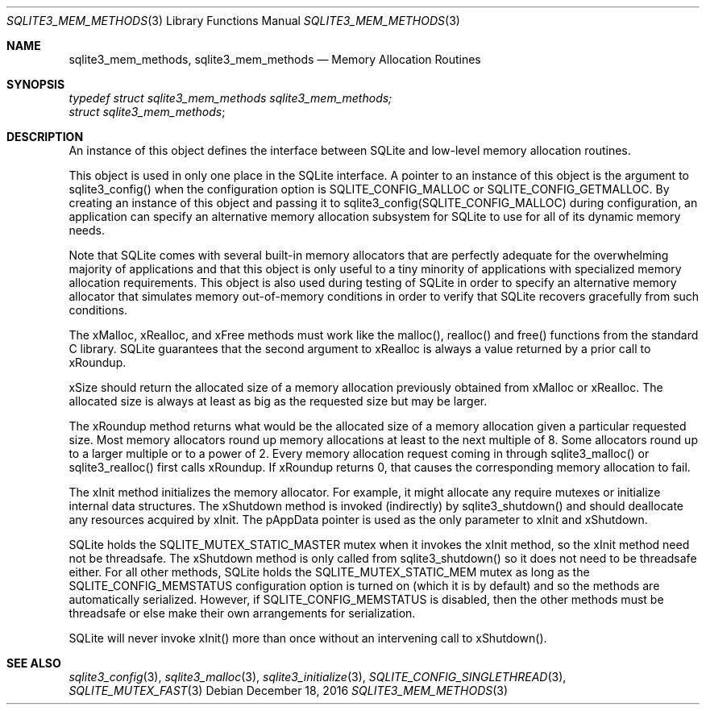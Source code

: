 .Dd December 18, 2016
.Dt SQLITE3_MEM_METHODS 3
.Os
.Sh NAME
.Nm sqlite3_mem_methods ,
.Nm sqlite3_mem_methods
.Nd Memory Allocation Routines
.Sh SYNOPSIS
.Vt typedef struct sqlite3_mem_methods sqlite3_mem_methods;
.Vt struct sqlite3_mem_methods ;
.Sh DESCRIPTION
An instance of this object defines the interface between SQLite and
low-level memory allocation routines.
.Pp
This object is used in only one place in the SQLite interface.
A pointer to an instance of this object is the argument to sqlite3_config()
when the configuration option is SQLITE_CONFIG_MALLOC
or SQLITE_CONFIG_GETMALLOC.
By creating an instance of this object and passing it to sqlite3_config(SQLITE_CONFIG_MALLOC)
during configuration, an application can specify an alternative memory
allocation subsystem for SQLite to use for all of its dynamic memory
needs.
.Pp
Note that SQLite comes with several built-in memory allocators
that are perfectly adequate for the overwhelming majority of applications
and that this object is only useful to a tiny minority of applications
with specialized memory allocation requirements.
This object is also used during testing of SQLite in order to specify
an alternative memory allocator that simulates memory out-of-memory
conditions in order to verify that SQLite recovers gracefully from
such conditions.
.Pp
The xMalloc, xRealloc, and xFree methods must work like the malloc(),
realloc() and free() functions from the standard C library.
SQLite guarantees that the second argument to xRealloc is always a
value returned by a prior call to xRoundup.
.Pp
xSize should return the allocated size of a memory allocation previously
obtained from xMalloc or xRealloc.
The allocated size is always at least as big as the requested size
but may be larger.
.Pp
The xRoundup method returns what would be the allocated size of a memory
allocation given a particular requested size.
Most memory allocators round up memory allocations at least to the
next multiple of 8.
Some allocators round up to a larger multiple or to a power of 2.
Every memory allocation request coming in through sqlite3_malloc()
or sqlite3_realloc() first calls xRoundup.
If xRoundup returns 0, that causes the corresponding memory allocation
to fail.
.Pp
The xInit method initializes the memory allocator.
For example, it might allocate any require mutexes or initialize internal
data structures.
The xShutdown method is invoked (indirectly) by sqlite3_shutdown()
and should deallocate any resources acquired by xInit.
The pAppData pointer is used as the only parameter to xInit and xShutdown.
.Pp
SQLite holds the SQLITE_MUTEX_STATIC_MASTER
mutex when it invokes the xInit method, so the xInit method need not
be threadsafe.
The xShutdown method is only called from sqlite3_shutdown()
so it does not need to be threadsafe either.
For all other methods, SQLite holds the SQLITE_MUTEX_STATIC_MEM
mutex as long as the SQLITE_CONFIG_MEMSTATUS
configuration option is turned on (which it is by default) and so the
methods are automatically serialized.
However, if SQLITE_CONFIG_MEMSTATUS is disabled,
then the other methods must be threadsafe or else make their own arrangements
for serialization.
.Pp
SQLite will never invoke xInit() more than once without an intervening
call to xShutdown().
.Sh SEE ALSO
.Xr sqlite3_config 3 ,
.Xr sqlite3_malloc 3 ,
.Xr sqlite3_initialize 3 ,
.Xr SQLITE_CONFIG_SINGLETHREAD 3 ,
.Xr SQLITE_MUTEX_FAST 3
